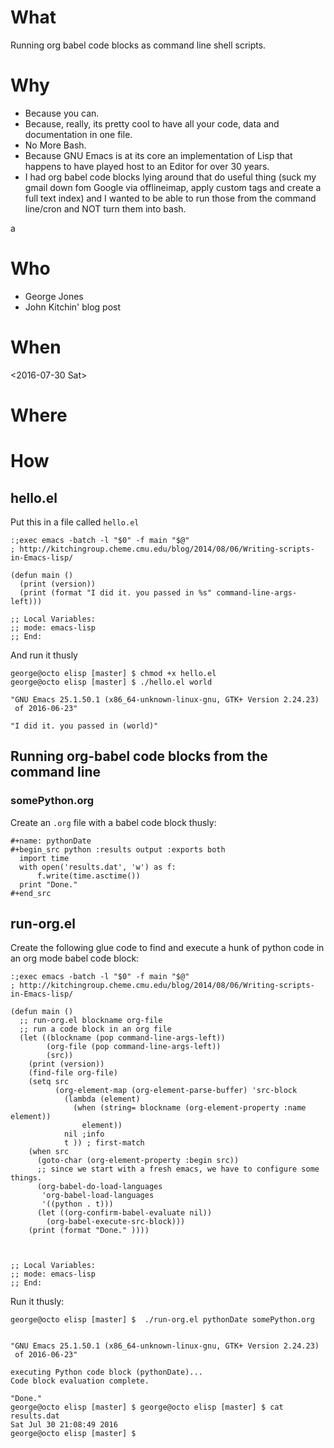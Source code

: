 * What
  Running org babel code blocks as command line shell scripts. 
* Why  
  - Because you can.
  - Because, really, its pretty cool to have all your code, data and
    documentation in one file.
  - No More Bash.
  - Because GNU Emacs is at its core an implementation of Lisp that
    happens to have played host to an Editor for over 30 years.
  - I had org babel code blocks lying around that do useful thing
    (suck my gmail down fom Google via offlineimap, apply custom tags
    and create a full text index) and I wanted to be able to run those
    from the command line/cron and NOT turn them into bash.
a
* Who
  - George Jones
  - John Kitchin' blog post

* When  
  <2016-07-30 Sat>
* Where  

* How  

** hello.el

   Put this in a file called =hello.el=
   #+begin_example
:;exec emacs -batch -l "$0" -f main "$@"
; http://kitchingroup.cheme.cmu.edu/blog/2014/08/06/Writing-scripts-in-Emacs-lisp/

(defun main ()
  (print (version))
  (print (format "I did it. you passed in %s" command-line-args-left)))

;; Local Variables:
;; mode: emacs-lisp
;; End:
   #+end_example

   And run it thusly

   #+begin_example
george@octo elisp [master] $ chmod +x hello.el 
george@octo elisp [master] $ ./hello.el world

"GNU Emacs 25.1.50.1 (x86_64-unknown-linux-gnu, GTK+ Version 2.24.23)
 of 2016-06-23"

"I did it. you passed in (world)"
   #+end_example
** Running org-babel code blocks from the command line
*** somePython.org

    Create an =.org= file with a babel code block thusly:

    #+begin_example
#+name: pythonDate
#+begin_src python :results output :exports both
  import time
  with open('results.dat', 'w') as f:
      f.write(time.asctime())
  print "Done."	
#+end_src
    #+end_example

** run-org.el

   Create the following glue code to find and execute a hunk of python
   code in an org mode babel code block:

   #+begin_example
:;exec emacs -batch -l "$0" -f main "$@"
; http://kitchingroup.cheme.cmu.edu/blog/2014/08/06/Writing-scripts-in-Emacs-lisp/

(defun main ()
  ;; run-org.el blockname org-file
  ;; run a code block in an org file
  (let ((blockname (pop command-line-args-left))
        (org-file (pop command-line-args-left))
        (src))
    (print (version))    
    (find-file org-file)
    (setq src
          (org-element-map (org-element-parse-buffer) 'src-block
            (lambda (element)
              (when (string= blockname (org-element-property :name element))
                element))
            nil ;info
            t )) ; first-match
    (when src
      (goto-char (org-element-property :begin src))
      ;; since we start with a fresh emacs, we have to configure some things.
      (org-babel-do-load-languages
       'org-babel-load-languages
       '((python . t)))
      (let ((org-confirm-babel-evaluate nil))
        (org-babel-execute-src-block)))
    (print (format "Done." ))))



;; Local Variables:
;; mode: emacs-lisp
;; End:
   #+end_example

   Run it thusly:

   #+begin_example
george@octo elisp [master] $  ./run-org.el pythonDate somePython.org 


"GNU Emacs 25.1.50.1 (x86_64-unknown-linux-gnu, GTK+ Version 2.24.23)
 of 2016-06-23"

executing Python code block (pythonDate)...
Code block evaluation complete.

"Done."
george@octo elisp [master] $ george@octo elisp [master] $ cat results.dat 
Sat Jul 30 21:08:49 2016
george@octo elisp [master] $    
   #+end_example
